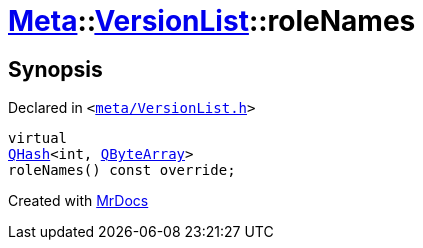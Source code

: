 [#Meta-VersionList-roleNames]
= xref:Meta.adoc[Meta]::xref:Meta/VersionList.adoc[VersionList]::roleNames
:relfileprefix: ../../
:mrdocs:


== Synopsis

Declared in `&lt;https://github.com/PrismLauncher/PrismLauncher/blob/develop/meta/VersionList.h#L51[meta&sol;VersionList&period;h]&gt;`

[source,cpp,subs="verbatim,replacements,macros,-callouts"]
----
virtual
xref:QHash.adoc[QHash]&lt;int, xref:QByteArray.adoc[QByteArray]&gt;
roleNames() const override;
----



[.small]#Created with https://www.mrdocs.com[MrDocs]#
